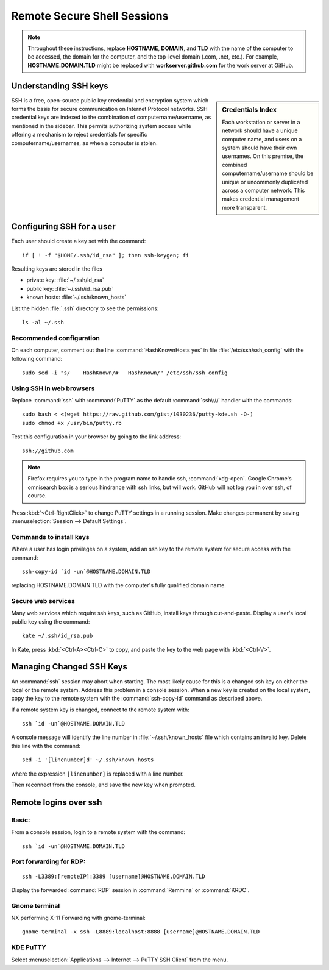 ######################################
 Remote Secure Shell Sessions
######################################

.. Note::
   Throughout these instructions, replace **HOSTNAME**, **DOMAIN**, and 
   **TLD** with the name of the computer to be accessed, the domain for the 
   computer, and the top-level domain (.com, .net, etc.). For example, 
   **HOSTNAME.DOMAIN.TLD** might be replaced with **workserver.github.com** 
   for the work server at GitHub.

Understanding SSH keys
=============================

.. sidebar:: Credentials Index
  
  Each workstation or server in a network should have a unique computer name, 
  and users on a system should have their own usernames. On this premise, the 
  combined computername/username should be unique or uncommonly duplicated 
  across a computer network. This makes credential management more transparent.

SSH is a free, open-source public key credential and encryption system which 
forms the basis for secure communication on Internet Protocol networks. SSH 
credential keys are indexed to the combination of computername/username, as 
mentioned in the sidebar. This permits authorizing system access while offering 
a mechanism to reject credentials for specific computername/usernames, as when 
a computer is stolen. 

Configuring SSH for a user
=============================

Each user should create a key set with the command::

  if [ ! -f "$HOME/.ssh/id_rsa" ]; then ssh-keygen; fi

Resulting keys are stored in the files

+ private key: :file:`~/.ssh/id_rsa`
+ public key:  :file:`~/.ssh/id_rsa.pub`
+ known hosts: :file:`~/.ssh/known_hosts`

List the hidden :file:`.ssh` directory to see the permissions::

  ls -al ~/.ssh

Recommended configuration
-----------------------------

On each computer, comment out the line :command:`HashKnownHosts yes` in file 
:file:`/etc/ssh/ssh_config` with the following command::

  sudo sed -i "s/    HashKnown/#   HashKnown/" /etc/ssh/ssh_config

Using SSH in web browsers
-----------------------------

Replace :command:`ssh` with :command:`PuTTY` as the default :command:`ssh\://` 
handler with the commands::

  sudo bash < <(wget https://raw.github.com/gist/1030236/putty-kde.sh -O-)
  sudo chmod +x /usr/bin/putty.rb

Test this configuration in your browser by going to the link address::

  ssh://github.com

.. note::
  Firefox requires you to type in the program name to handle ssh, 
  :command:`xdg-open`. Google Chrome's omnisearch box is a serious hindrance 
  with ssh links, but will work. GitHub will not log you in over ssh, of 
  course.

Press :kbd:`<Ctrl-RightClick>` to change PuTTY settings in a running session. 
Make changes permanent by saving :menuselection:`Session --> Default Settings`. 

Commands to install keys
-----------------------------

Where a user has login privileges on a system, add an ssh key to the remote 
system for secure access with the command::

  ssh-copy-id `id -un`@HOSTNAME.DOMAIN.TLD

replacing HOSTNAME.DOMAIN.TLD with the computer's fully qualified domain name.

Secure web services
-----------------------------

Many web services which require ssh keys, such as GitHub, install keys through 
cut-and-paste. Display a user's local public key using the command::

  kate ~/.ssh/id_rsa.pub

In Kate, press :kbd:`<Ctrl-A><Ctrl-C>` to copy, and paste the key to the web 
page with :kbd:`<Ctrl-V>`.

Managing Changed SSH Keys
=============================

An :command:`ssh` session may abort when starting. The most likely cause for 
this is a changed ssh key on either the local or the remote system. Address 
this problem in a console session. When a new key is created on the local 
system, copy the key to the remote system with the :command:`ssh-copy-id` 
command as described above. 

If a remote system key is changed, connect to the remote system with::

  ssh `id -un`@HOSTNAME.DOMAIN.TLD

A console message will identify the line number in :file:`~/.ssh/known_hosts` 
file which contains an invalid key. Delete this line with the command::

  sed -i '[linenumber]d' ~/.ssh/known_hosts

where the expression ``[linenumber]`` is replaced with a line number.

Then reconnect from the console, and save the new key when prompted.

Remote logins over ssh
=============================

Basic:
-----------------------------

From a console session, login to a remote system with the command::

	ssh `id -un`@HOSTNAME.DOMAIN.TLD


Port forwarding for RDP:
-----------------------------

::

	ssh -L3389:[remoteIP]:3389 [username]@HOSTNAME.DOMAIN.TLD

Display the forwarded :command:`RDP` session in :command:`Remmina` or 
:command:`KRDC`.

Gnome terminal
-----------------------------

NX performing X-11 Forwarding with gnome-terminal::

	gnome-terminal -x ssh -L8889:localhost:8888 [username]@HOSTNAME.DOMAIN.TLD

KDE PuTTY
-----------------------------

Select :menuselection:`Applications --> Internet --> PuTTY SSH Client` from the 
menu.
